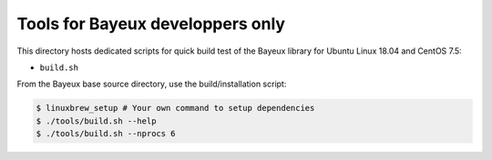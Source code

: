 ====================================
Tools for Bayeux developpers only
====================================

This directory hosts dedicated scripts for quick build test
of the Bayeux library for Ubuntu Linux 18.04 and CentOS 7.5:

* ``build.sh``


From the Bayeux base source directory, use the build/installation script:

.. code:: bash

   $ linuxbrew_setup # Your own command to setup dependencies
   $ ./tools/build.sh --help
   $ ./tools/build.sh --nprocs 6	  
..


.. end
   

  
